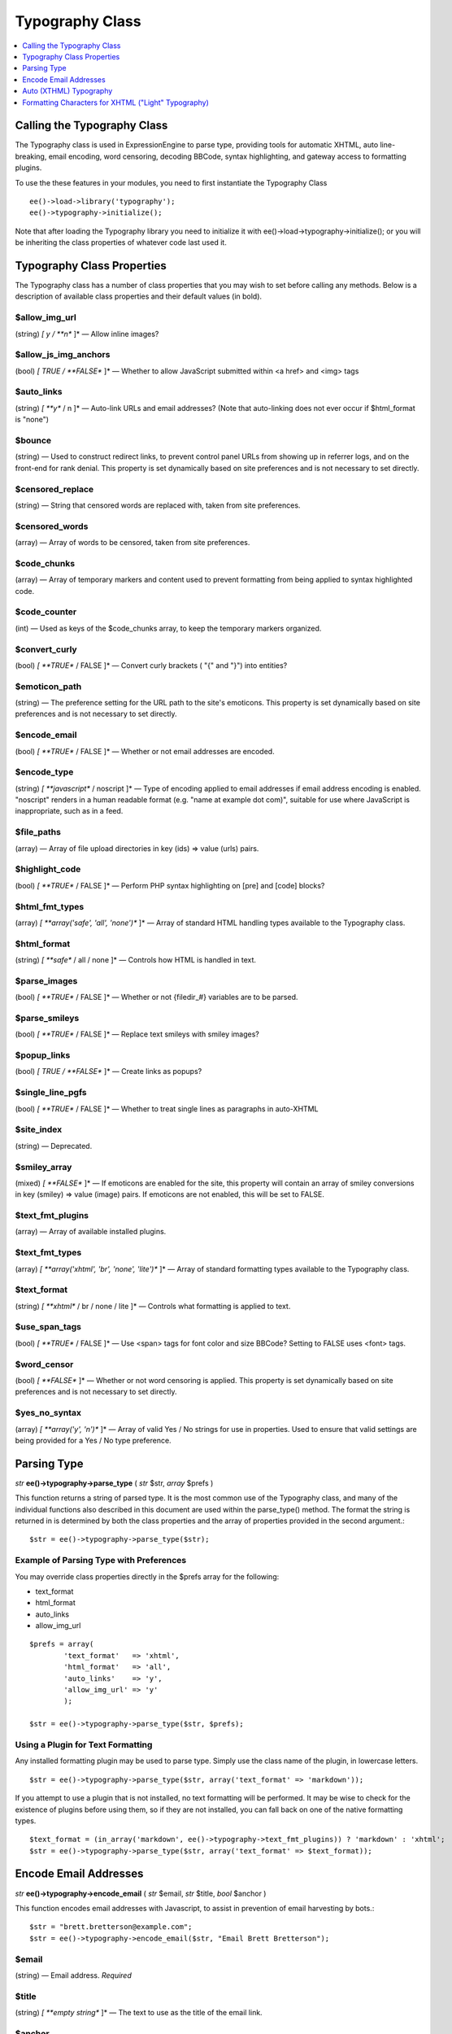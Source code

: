 Typography Class
================

.. contents::
	:local:
	:depth: 1

.. highlight:: php

Calling the Typography Class
----------------------------

The Typography class is used in ExpressionEngine to parse type,
providing tools for automatic XHTML, auto line-breaking, email encoding,
word censoring, decoding BBCode, syntax highlighting, and gateway access
to formatting plugins.

To use the these features in your modules, you need to first instantiate
the Typography Class

::

    ee()->load->library('typography');
    ee()->typography->initialize();

Note that after loading the Typography library you need to initialize it
with ee()->load->typography->initialize(); or you will be
inheriting the class properties of whatever code last used it.

Typography Class Properties
---------------------------

The Typography class has a number of class properties that you may wish
to set before calling any methods. Below is a description of available
class properties and their default values (in bold).

$allow\_img\_url
~~~~~~~~~~~~~~~~

(string) *[ y / **n** ]* — Allow inline images?

$allow\_js\_img\_anchors
~~~~~~~~~~~~~~~~~~~~~~~~

(bool) *[ TRUE / **FALSE** ]* — Whether to allow JavaScript
submitted within <a href> and <img> tags

$auto\_links
~~~~~~~~~~~~

(string) *[ **y** / n ]* — Auto-link URLs and email addresses? (Note
that auto-linking does not ever occur if $html\_format is "none")

$bounce
~~~~~~~

(string) — Used to construct redirect links, to prevent control
panel URLs from showing up in referrer logs, and on the front-end
for rank denial. This property is set dynamically based on site
preferences and is not necessary to set directly.

$censored\_replace
~~~~~~~~~~~~~~~~~~

(string) — String that censored words are replaced with, taken from
site preferences.

$censored\_words
~~~~~~~~~~~~~~~~

(array) — Array of words to be censored, taken from site
preferences.

$code\_chunks
~~~~~~~~~~~~~

(array) — Array of temporary markers and content used to prevent
formatting from being applied to syntax highlighted code.

$code\_counter
~~~~~~~~~~~~~~

(int) — Used as keys of the $code\_chunks array, to keep the
temporary markers organized.

$convert\_curly
~~~~~~~~~~~~~~~

(bool) *[ **TRUE** / FALSE ]* — Convert curly brackets ( "{" and "}") into entities?

$emoticon\_path
~~~~~~~~~~~~~~~

(string) — The preference setting for the URL path to the site's
emoticons. This property is set dynamically based on site
preferences and is not necessary to set directly.

$encode\_email
~~~~~~~~~~~~~~

(bool) *[ **TRUE** / FALSE ]* — Whether or not email addresses are
encoded.

$encode\_type
~~~~~~~~~~~~~

(string) *[ **javascript** / noscript ]* — Type of encoding applied
to email addresses if email address encoding is enabled. "noscript"
renders in a human readable format (e.g. "name at example dot com)",
suitable for use where JavaScript is inappropriate, such as in a
feed.

$file\_paths
~~~~~~~~~~~~

(array) — Array of file upload directories in key (ids) => value
(urls) pairs.

$highlight\_code
~~~~~~~~~~~~~~~~

(bool) *[ **TRUE** / FALSE ]* — Perform PHP syntax highlighting on
[pre] and [code] blocks?

$html\_fmt\_types
~~~~~~~~~~~~~~~~~

(array) *[ **array('safe', 'all', 'none')** ]* — Array of standard
HTML handling types available to the Typography class.

$html\_format
~~~~~~~~~~~~~

(string) *[ **safe** / all / none ]* — Controls how HTML is handled
in text.

$parse\_images
~~~~~~~~~~~~~~

(bool) *[ **TRUE** / FALSE ]* — Whether or not {filedir\_#}
variables are to be parsed.

$parse\_smileys
~~~~~~~~~~~~~~~

(bool) *[ **TRUE** / FALSE ]* — Replace text smileys with smiley
images?

$popup\_links
~~~~~~~~~~~~~

(bool) *[ TRUE / **FALSE** ]* — Create links as popups?

$single\_line\_pgfs
~~~~~~~~~~~~~~~~~~~

(bool) *[ **TRUE** / FALSE ]* — Whether to treat single lines as
paragraphs in auto-XHTML

$site\_index
~~~~~~~~~~~~

(string) — Deprecated.

$smiley\_array
~~~~~~~~~~~~~~

(mixed) *[ **FALSE** ]* — If emoticons are enabled for the site,
this property will contain an array of smiley conversions in key
(smiley) => value (image) pairs. If emoticons are not enabled, this
will be set to FALSE.

$text\_fmt\_plugins
~~~~~~~~~~~~~~~~~~~

(array) — Array of available installed plugins.

$text\_fmt\_types
~~~~~~~~~~~~~~~~~

(array) *[ **array('xhtml', 'br', 'none', 'lite')** ]* — Array of
standard formatting types available to the Typography class.

$text\_format
~~~~~~~~~~~~~

(string) *[ **xhtml** / br / none / lite ]* — Controls what
formatting is applied to text.

$use\_span\_tags
~~~~~~~~~~~~~~~~

(bool) *[ **TRUE** / FALSE ]* — Use <span> tags for font color and
size BBCode? Setting to FALSE uses <font> tags.

$word\_censor
~~~~~~~~~~~~~

(bool) *[ **FALSE** ]* — Whether or not word censoring is applied.
This property is set dynamically based on site preferences and is
not necessary to set directly.

$yes\_no\_syntax
~~~~~~~~~~~~~~~~

(array) *[ **array('y', 'n')** ]* — Array of valid Yes / No strings
for use in properties. Used to ensure that valid settings are being
provided for a Yes / No type preference.

Parsing Type
------------

*str* **ee()->typography->parse\_type** ( *str* $str, *array*
$prefs )

This function returns a string of parsed type. It is the most common use
of the Typography class, and many of the individual functions also
described in this document are used within the parse\_type() method. The
format the string is returned in is determined by both the class
properties and the array of properties provided in the second argument.::

    $str = ee()->typography->parse_type($str);

Example of Parsing Type with Preferences
~~~~~~~~~~~~~~~~~~~~~~~~~~~~~~~~~~~~~~~~

You may override class properties directly in the $prefs array for the
following:

-  text\_format
-  html\_format
-  auto\_links
-  allow\_img\_url

::

    $prefs = array(
            'text_format'   => 'xhtml',
            'html_format'   => 'all',
            'auto_links'    => 'y',
            'allow_img_url' => 'y'
            );

    $str = ee()->typography->parse_type($str, $prefs);

Using a Plugin for Text Formatting
~~~~~~~~~~~~~~~~~~~~~~~~~~~~~~~~~~

Any installed formatting plugin may be used to parse type. Simply use
the class name of the plugin, in lowercase letters.

::

    $str = ee()->typography->parse_type($str, array('text_format' => 'markdown'));

If you attempt to use a plugin that is not installed, no text formatting
will be performed. It may be wise to check for the existence of plugins
before using them, so if they are not installed, you can fall back on
one of the native formatting types.

::

    $text_format = (in_array('markdown', ee()->typography->text_fmt_plugins)) ? 'markdown' : 'xhtml';
    $str = ee()->typography->parse_type($str, array('text_format' => $text_format));

Encode Email Addresses
----------------------

*str* **ee()->typography->encode\_email** ( *str* $email, *str*
$title, *bool* $anchor )

This function encodes email addresses with Javascript, to assist in
prevention of email harvesting by bots.::

    $str = "brett.bretterson@example.com";
    $str = ee()->typography->encode_email($str, "Email Brett Bretterson");

$email
~~~~~~

(string) — Email address. *Required*

$title
~~~~~~

(string) *[ **empty string** ]* — The text to use as the title of
the email link.

$anchor
~~~~~~~

(bool) *[ **TRUE** / FALSE ]* — Whether or not a clickable link is
created for the email address.

If you want to return a human readable "encoded" email address instead,
you can also set the $encode\_type class property to "noscript".

::

    $str = "brett.bretterson@example.com";
    ee()->typography->encode_type = "noscript";
    $str = ee()->typography->encode_email($str, '', FALSE);

Returns::

	brett dot bretterson at example dot com

Auto (XTHML) Typography
-----------------------

*str* **ee()->typography->auto\_typography** ( *str* $str )

This function takes a string of text and returns typographically correct
XHTML.::

    $str = ee()->typography->auto_typography($str);

 Its primary modifications are:

- It turns double spaces into paragraphs.
- It adds line breaks where there are single spaces.
- It turns single and double quotes into curly quotes.
- It turns three dots into ellipsis.
- It turns double dashes into em-dashes.

$str
~~~~

(string) Text to apply XHTML typography to


Formatting Characters for XHTML ("Light" Typography)
----------------------------------------------------

*str* **ee()->typography->format\_characters** ( *str* $str )

This function performs the character transformation portion of the XHTML
typography only, i.e. curly quotes, ellipsis, ampersand, etc.::

    $str = ee()->typography->format_characters($str);

$str
~~~~

(string) Text to apply character formatting to


